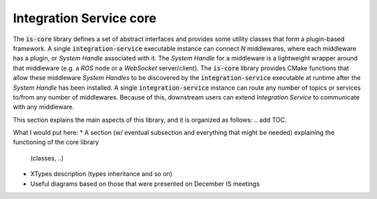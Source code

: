 .. _is_core:

Integration Service core
========================

The :code:`is-core` library defines a set of abstract interfaces and provides some utility classes
that form a plugin-based framework.
A single :code:`integration-service` executable instance can connect `N` middlewares,
where each middleware has a plugin, or *System Handle* associated with it.
The *System Handle* for a middleware is a lightweight wrapper around that middleware (e.g. a *ROS* node or a *WebSocket*
server/client). The :code:`is-core` library provides CMake functions that allow these middleware
*System Handles* to be discovered by the :code:`integration-service` executable at runtime after the *System Handle*
has been installed.
A single :code:`integration-service` instance can route any number of topics or services to/from any number of
middlewares.
Because of this, downstream users can extend *Integration Service* to communicate with any middleware.

This section explains the main aspects of this library, and it is organized as follows:
.. add TOC.


.. TODO:
What I would put here:
* A section (w/ eventual subsection and everything that might be needed) explaining the functioning of the core library
  (classes, ..)
* XTypes description (types inheritance and so on)
* Useful diagrams based on those that were presented on December IS meetings